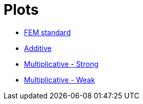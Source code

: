 # Plots

* xref:tests_1D/testcase2/v1/plots/plots_fem.adoc[FEM standard]
* xref:tests_1D/testcase2/v1/plots/plots_add.adoc[Additive]
* xref:tests_1D/testcase2/v1/plots/plots_mult_strong.adoc[Multiplicative - Strong]
* xref:tests_1D/testcase2/v1/plots/plots_mult_weak.adoc[Multiplicative - Weak]